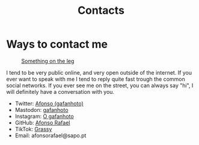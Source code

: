 #+Title: Contacts

* Ways to contact me
#+caption: [[https://pasefika.com/Culture/Article/19/sa/Meaning-of-Tatau-1][Something on the leg]]
[[./images/legGray.png]]

I tend to be very public online, and very open outside of the internet.
If you ever want to speak with me I tend to reply quite fast trough
the common social networks. If you ever see me on the street, you can
always say "hi", I will definitely have a conversation with you.

- Twitter: [[https://twitter.com/_Gafanhoto][Afonso (gafanhoto)]]
- Mastodon: [[https://masto.pt/@gafanhoto][gafanhoto]]
- Instagram: [[https://www.instagram.com/o_gafanhoto_/][O gafanhoto]]
- GitHub: [[https://github.com/Alf0nso][Afonso Rafael]]
- TikTok: [[https://www.tiktok.com/@grassyyhopper][Grassy]]
- Email: afonsorafael@sapo.pt
